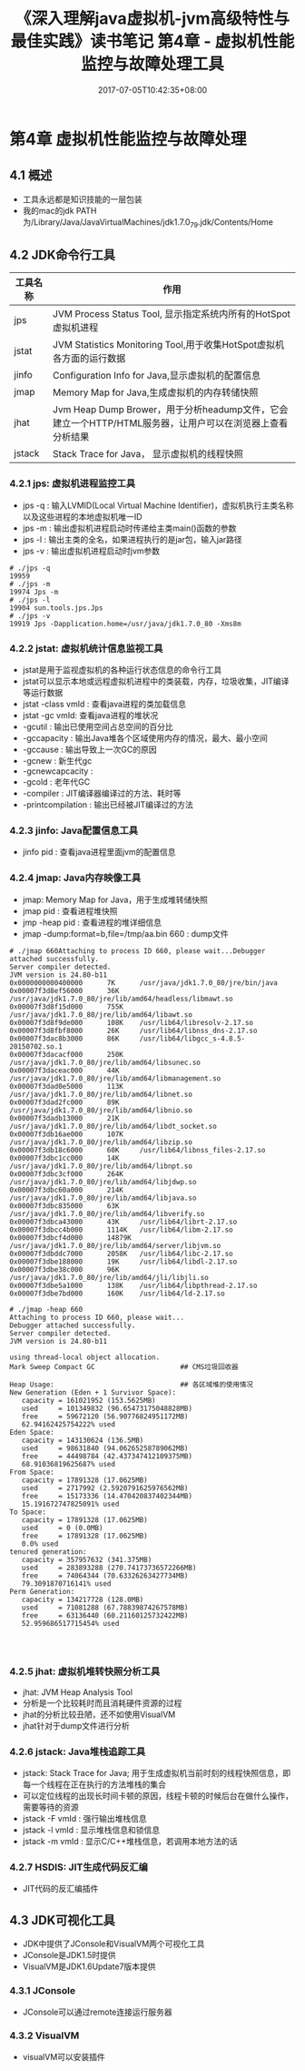 #+TITLE: 《深入理解java虚拟机-jvm高级特性与最佳实践》读书笔记 第4章 - 虚拟机性能监控与故障处理工具
#+DATE: 2017-07-05T10:42:35+08:00
#+PUBLISHDATE: 2017-07-05T10:42:35+08:00
#+DRAFT: nil
#+SHOWTOC: t
#+TAGS: Java, jvm
#+DESCRIPTION: Short description

* 第4章 虚拟机性能监控与故障处理
** 4.1 概述
   - 工具永远都是知识技能的一层包装
   - 我的mac的jdk PATH为/Library/Java/JavaVirtualMachines/jdk1.7.0_79.jdk/Contents/Home

** 4.2 JDK命令行工具

| 工具名称 | 作用                                                                                                     |
|----------+----------------------------------------------------------------------------------------------------------|
| jps      | JVM Process Status Tool, 显示指定系统内所有的HotSpot虚拟机进程                                           |
| jstat    | JVM Statistics Monitoring Tool,用于收集HotSpot虚拟机各方面的运行数据                                     |
| jinfo    | Configuration Info for Java,显示虚拟机的配置信息                                                         |
| jmap     | Memory Map for Java,生成虚拟机的内存转储快照                                                             |
| jhat     | Jvm Heap Dump Brower，用于分析headump文件，它会建立一个HTTP/HTML服务器，让用户可以在浏览器上查看分析结果 |
| jstack   | Stack Trace for Java， 显示虚拟机的线程快照                                                              |

*** 4.2.1 jps: 虚拟机进程监控工具
    - jps -q : 输入LVMID(Local Virtual Machine Identifier)，虚拟机执行主类名称以及这些进程的本地虚拟机唯一ID
    - jps -m : 输出虚拟机进程启动时传递给主类main()函数的参数
    - jps -l : 输出主类的全名，如果进程执行的是jar包，输入jar路径
    - jps -v : 输出虚拟机进程启动时jvm参数

#+BEGIN_SRC shell
# ./jps -q
19959
# ./jps -m
19974 Jps -m
# ./jps -l
19904 sun.tools.jps.Jps
# ./jps -v
19919 Jps -Dapplication.home=/usr/java/jdk1.7.0_80 -Xms8m
#+END_SRC

*** 4.2.2 jstat: 虚拟机统计信息监视工具
    - jstat是用于监视虚拟机的各种运行状态信息的命令行工具
    - jstat可以显示本地或远程虚拟机进程中的类装载，内存，垃圾收集，JIT编译等运行数据
    - jstat -class vmId : 查看java进程的类加载信息
    - jstat -gc vmId: 查看java进程的堆状况
    - -gcutil : 输出已使用空间占总空间的百分比
    - -gccapacity : 输出Java堆各个区域使用内存的情况，最大、最小空间
    - -gccause : 输出导致上一次GC的原因
    - -gcnew : 新生代gc
    - -gcnewcapcacity :  
    - -gcold : 老年代GC
    - -compiler : JIT编译器编译过的方法、耗时等
    - -printcompilation : 输出已经被JIT编译过的方法

*** 4.2.3 jinfo: Java配置信息工具
    - jinfo pid : 查看java进程里面jvm的配置信息

*** 4.2.4 jmap: Java内存映像工具
    - jmap: Memory Map for Java，用于生成堆转储快照
    - jmap pid : 查看进程堆快照
    - jmp -heap pid : 查看进程的堆详细信息
    - jmap -dump:format=b,file=/tmp/aa.bin 660 : dump文件

#+BEGIN_SRC shell
# ./jmap 660Attaching to process ID 660, please wait...Debugger attached successfully.
Server compiler detected.
JVM version is 24.80-b11
0x0000000000400000      7K      /usr/java/jdk1.7.0_80/jre/bin/java
0x00007f3d8ef56000      36K     /usr/java/jdk1.7.0_80/jre/lib/amd64/headless/libmawt.so
0x00007f3d8f15d000      755K    /usr/java/jdk1.7.0_80/jre/lib/amd64/libawt.so
0x00007f3d8f9de000      108K    /usr/lib64/libresolv-2.17.so
0x00007f3d8fbf8000      26K     /usr/lib64/libnss_dns-2.17.so
0x00007f3dac8b3000      86K     /usr/lib64/libgcc_s-4.8.5-20150702.so.1
0x00007f3dacacf000      250K    /usr/java/jdk1.7.0_80/jre/lib/amd64/libsunec.so
0x00007f3daceac000      44K     /usr/java/jdk1.7.0_80/jre/lib/amd64/libmanagement.so
0x00007f3dad0e5000      113K    /usr/java/jdk1.7.0_80/jre/lib/amd64/libnet.so
0x00007f3dad2fc000      89K     /usr/java/jdk1.7.0_80/jre/lib/amd64/libnio.so
0x00007f3dadb13000      21K     /usr/java/jdk1.7.0_80/jre/lib/amd64/libdt_socket.so
0x00007f3db16ae000      107K    /usr/java/jdk1.7.0_80/jre/lib/amd64/libzip.so
0x00007f3db18c6000      60K     /usr/lib64/libnss_files-2.17.so
0x00007f3dbc1cc000      14K     /usr/java/jdk1.7.0_80/jre/lib/amd64/libnpt.so
0x00007f3dbc3cf000      264K    /usr/java/jdk1.7.0_80/jre/lib/amd64/libjdwp.so
0x00007f3dbc60a000      214K    /usr/java/jdk1.7.0_80/jre/lib/amd64/libjava.so
0x00007f3dbc835000      63K     /usr/java/jdk1.7.0_80/jre/lib/amd64/libverify.so
0x00007f3dbca43000      43K     /usr/lib64/librt-2.17.so
0x00007f3dbcc4b000      1114K   /usr/lib64/libm-2.17.so
0x00007f3dbcf4d000      14879K  /usr/java/jdk1.7.0_80/jre/lib/amd64/server/libjvm.so
0x00007f3dbddc7000      2058K   /usr/lib64/libc-2.17.so
0x00007f3dbe188000      19K     /usr/lib64/libdl-2.17.so
0x00007f3dbe38c000      96K     /usr/java/jdk1.7.0_80/jre/lib/amd64/jli/libjli.so
0x00007f3dbe5a1000      138K    /usr/lib64/libpthread-2.17.so
0x00007f3dbe7bd000      160K    /usr/lib64/ld-2.17.so

# ./jmap -heap 660
Attaching to process ID 660, please wait...
Debugger attached successfully.
Server compiler detected.
JVM version is 24.80-b11

using thread-local object allocation.
Mark Sweep Compact GC                     ## CMS垃圾回收器

Heap Usage:                               ## 各区域堆的使用情况
New Generation (Eden + 1 Survivor Space):
   capacity = 161021952 (153.5625MB)
   used     = 101349832 (96.65473175048828MB)
   free     = 59672120 (56.90776824951172MB)
   62.94162425754222% used
Eden Space:
   capacity = 143130624 (136.5MB)
   used     = 98631840 (94.06265258789062MB)
   free     = 44498784 (42.437347412109375MB)
   68.91036819625687% used
From Space:
   capacity = 17891328 (17.0625MB)
   used     = 2717992 (2.5920791625976562MB)
   free     = 15173336 (14.470420837402344MB)
   15.191672747825091% used
To Space:
   capacity = 17891328 (17.0625MB)
   used     = 0 (0.0MB)
   free     = 17891328 (17.0625MB)
   0.0% used
tenured generation:
   capacity = 357957632 (341.375MB)
   used     = 283893288 (270.74173736572266MB)
   free     = 74064344 (70.63326263427734MB)
   79.3091870716141% used
Perm Generation:
   capacity = 134217728 (128.0MB)
   used     = 71081288 (67.78839874267578MB)
   free     = 63136440 (60.21160125732422MB)
   52.959686517715454% used



#+END_SRC

*** 4.2.5 jhat: 虚拟机堆转快照分析工具
    - jhat: JVM Heap Analysis Tool
    - 分析是一个比较耗时而且消耗硬件资源的过程
    - jhat的分析比较丑陋，还不如使用VisualVM
    - jhat针对于dump文件进行分析

*** 4.2.6 jstack: Java堆栈追踪工具
    - jstack: Stack Trace for Java; 用于生成虚拟机当前时刻的线程快照信息，即每一个线程在正在执行的方法堆栈的集合
    - 可以定位线程的出现长时间卡顿的原因，线程卡顿的时候后台在做什么操作，需要等待的资源
    - jstack -F vmId : 强行输出堆栈信息
    - jstack -l vmId : 显示堆栈信息和锁信息
    - jstack -m vmId : 显示C/C++堆栈信息，若调用本地方法的话

*** 4.2.7 HSDIS: JIT生成代码反汇编
    - JIT代码的反汇编插件

** 4.3 JDK可视化工具
   - JDK中提供了JConsole和VisualVM两个可视化工具
   - JConsole是JDK1.5时提供
   - VisualVM是JDK1.6Update7版本提供

*** 4.3.1 JConsole
    - JConsole可以通过remote连接运行服务器

*** 4.3.2 VisualVM
    - visualVM可以安装插件
